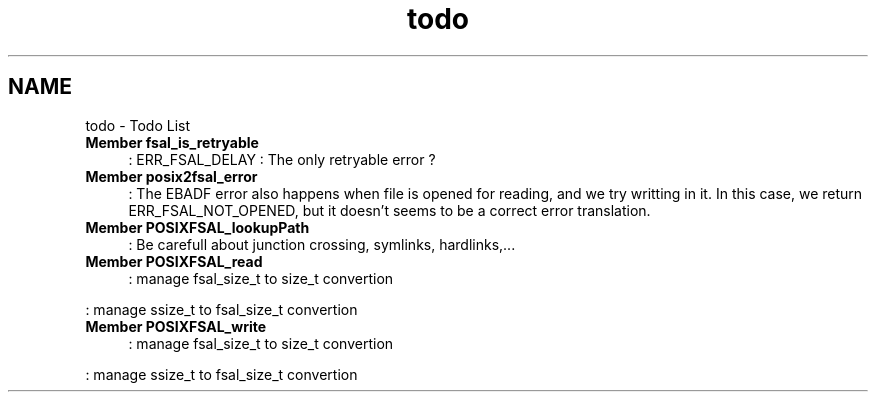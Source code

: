 .TH "todo" 3 "15 Sep 2010" "Version 0.1" "File System Abstraction Layer (POSIX) library" \" -*- nroff -*-
.ad l
.nh
.SH NAME
todo \- Todo List 
 
.IP "\fBMember \fBfsal_is_retryable\fP \fP" 1c
: ERR_FSAL_DELAY : The only retryable error ? 
.PP
.PP
 
.IP "\fBMember \fBposix2fsal_error\fP \fP" 1c
: The EBADF error also happens when file is opened for reading, and we try writting in it. In this case, we return ERR_FSAL_NOT_OPENED, but it doesn't seems to be a correct error translation. 
.PP
.PP
 
.IP "\fBMember \fBPOSIXFSAL_lookupPath\fP \fP" 1c
: Be carefull about junction crossing, symlinks, hardlinks,... 
.PP
.PP
 
.IP "\fBMember \fBPOSIXFSAL_read\fP \fP" 1c
: manage fsal_size_t to size_t convertion 
.PP
: manage ssize_t to fsal_size_t convertion 
.PP
.PP
 
.IP "\fBMember \fBPOSIXFSAL_write\fP \fP" 1c
: manage fsal_size_t to size_t convertion 
.PP
: manage ssize_t to fsal_size_t convertion 
.PP

